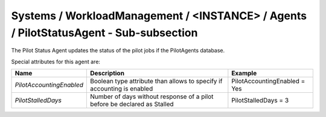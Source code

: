 Systems / WorkloadManagement / <INSTANCE> / Agents / PilotStatusAgent - Sub-subsection
======================================================================================

The Pilot Status Agent updates the status of the pilot jobs if the PilotAgents database.

Special attributes for this agent are:

+--------------------------+--------------------------------------------+-----------------------------------+
| **Name**                 | **Description**                            | **Example**                       |
+--------------------------+--------------------------------------------+-----------------------------------+
| *PilotAccountingEnabled* | Boolean type attribute than allows to      | PilotAccountingEnabled = Yes      |
|                          | specify if accounting is enabled           |                                   |
+--------------------------+--------------------------------------------+-----------------------------------+
| *PilotStalledDays*       | Number of days without response of a pilot | PilotStalledDays = 3              |
|                          | before be declared as Stalled              |                                   |
+--------------------------+--------------------------------------------+-----------------------------------+
